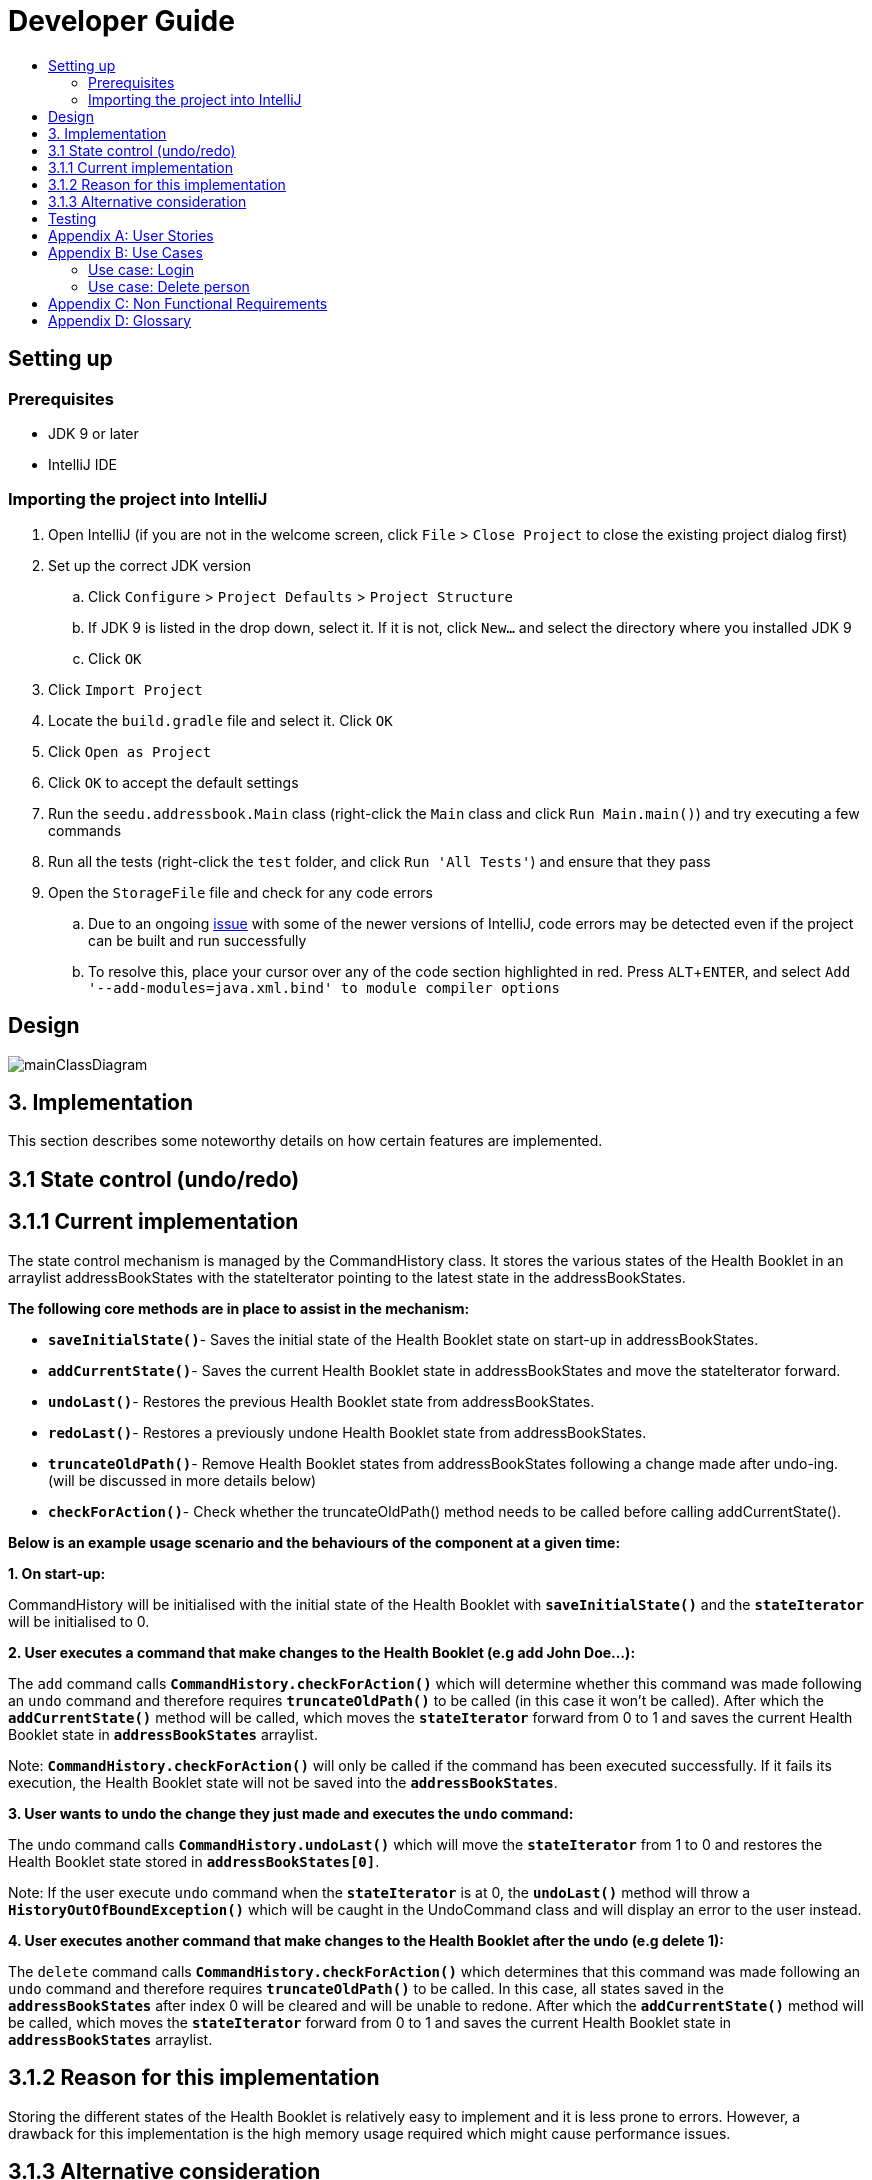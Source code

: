 = Developer Guide
:site-section: DeveloperGuide
:toc:
:toc-title:
:imagesDir: images
:stylesDir: stylesheets
:experimental:

== Setting up

=== Prerequisites

* JDK 9 or later
* IntelliJ IDE

=== Importing the project into IntelliJ

. Open IntelliJ (if you are not in the welcome screen, click `File` > `Close Project` to close the existing project dialog first)
. Set up the correct JDK version
.. Click `Configure` > `Project Defaults` > `Project Structure`
.. If JDK 9 is listed in the drop down, select it. If it is not, click `New...` and select the directory where you installed JDK 9
.. Click `OK`
. Click `Import Project`
. Locate the `build.gradle` file and select it. Click `OK`
. Click `Open as Project`
. Click `OK` to accept the default settings
. Run the `seedu.addressbook.Main` class (right-click the `Main` class and click `Run Main.main()`) and try executing a few commands
. Run all the tests (right-click the `test` folder, and click `Run 'All Tests'`) and ensure that they pass
. Open the `StorageFile` file and check for any code errors
.. Due to an ongoing https://youtrack.jetbrains.com/issue/IDEA-189060[issue] with some of the newer versions of IntelliJ, code errors may be detected even if the project can be built and run successfully
.. To resolve this, place your cursor over any of the code section highlighted in red. Press kbd:[ALT + ENTER], and select `Add '--add-modules=java.xml.bind' to module compiler options`

== Design

image::mainClassDiagram.png[]

== 3. Implementation
This section describes some noteworthy details on how certain features are implemented.

== 3.1  State control (undo/redo)

== 3.1.1  Current implementation

The state control mechanism is managed by the CommandHistory class. It stores the various states of the Health Booklet in an arraylist addressBookStates with the stateIterator pointing to the latest state in the addressBookStates.

*The following core methods are in place to assist in the mechanism:*

* `*saveInitialState()*`- Saves the initial state of the Health Booklet state on start-up in addressBookStates. +
* `*addCurrentState()*`- Saves the current Health Booklet state in addressBookStates and move the stateIterator forward. +
* `*undoLast()*`- Restores the previous Health Booklet state from addressBookStates. +
* `*redoLast()*`- Restores a previously undone Health Booklet state from addressBookStates. +
* `*truncateOldPath()*`- Remove Health Booklet states from addressBookStates following a change made after undo-ing. (will be discussed in more details below) +
* `*checkForAction()*`- Check whether the truncateOldPath() method needs to be called before calling addCurrentState(). +

*Below is an example usage scenario and the behaviours of the component at a given time:*

*1. On start-up:*

CommandHistory will be initialised with the initial state of the Health Booklet with `*saveInitialState()*` and the `*stateIterator*` will be initialised to 0.

*2. User executes a command that make changes to the Health Booklet (e.g add John Doe...):*

The `add` command calls `*CommandHistory.checkForAction()*` which will determine whether this command was made following an `undo` command and therefore requires `*truncateOldPath()*` to be called (in this case it won't be called). After which the `*addCurrentState()*` method will be called, which moves the `*stateIterator*` forward from 0 to 1 and saves the current Health Booklet state in `*addressBookStates*` arraylist.

Note: `*CommandHistory.checkForAction()*` will only be called if the command has been executed successfully. If it fails its execution, the Health Booklet state will not be saved into the `*addressBookStates*`.

*3. User wants to undo the change they just made and executes the `undo` command:*

The undo command calls `*CommandHistory.undoLast()*` which will move the `*stateIterator*` from 1 to 0 and restores the Health Booklet state stored in `*addressBookStates[0]*`.

Note: If the user execute `undo` command when the `*stateIterator*` is at 0, the `*undoLast()*` method will throw a `*HistoryOutOfBoundException()*` which will be caught in the UndoCommand class and will display an error to the user instead.

*4. User executes another command that make changes to the Health Booklet after the undo (e.g delete 1):*

The `delete` command calls `*CommandHistory.checkForAction()*` which determines that this command was made following an `undo` command and therefore requires `*truncateOldPath()*` to be called. In this case, all states saved in the `*addressBookStates*` after index 0 will be cleared and will be unable to redone. After which the `*addCurrentState()*` method will be called, which moves the `*stateIterator*` forward from 0 to 1 and saves the current Health Booklet state in `*addressBookStates*` arraylist.


== 3.1.2  Reason for this implementation
Storing the different states of the Health Booklet is relatively easy to implement and it is less prone to errors. However, a drawback for this implementation is the high memory usage required which might cause performance issues.

== 3.1.3  Alternative consideration
An alternative to the current implementation is to save the list of commands executed in the arraylist instead of the whole Health Booklet and reverse them when attempting to undo. However, this requires implemented class to know how to reverse each command. For example, undo-ing a `delete` command requires the class to perform `add` and the class has to remember all the arguments required to create the same person that was deleted.

== Testing

* In IntelliJ, right-click on the `test` folder and choose `Run 'All Tests'`

[appendix]
== User Stories

Priorities: High (must have) - `* * \*`, Medium (nice to have) - `* \*`, Low (unlikely to have) - `*`

[width="100%",cols="22%,<23%,<25%,<30%",options="header",]
|===========================================================================================================================================
|Priority |As a ... |I want to ... |So that I can...
|`* * *` |new user |see usage instructions |refer to instructions when I forget how to use the App
|`* * *` |user |add a new person |
|`* * *` |user |delete a person |remove entries that I no longer need
|`* * *` |user |find a person by name |locate details of persons without having to go through the entire list
|`* * *` |user |undo/redo changes made |revert changes that are unwanted
|`* *` |user |hide <<private-contact-detail, private contact details>> by default |minimize chance of someone else seeing them by accident
|`*` |user with many persons in the Health Booklet |sort persons by name |locate a person easily
|`*` |user |see history of commands made |identify changes that were made to the Health Booklet
|===========================================================================================================================================

[appendix]
== Use Cases

(For all use cases below, the *System* is the `Health Booklet` and the *Actor* is the `user`, unless specified otherwise)

=== Use case: Login

*MSS*

. User opens up Health Booklet
. Health Booklet prompts for Username and Password
. User keys in Username and Password
. On successful login, program continues. On failed login, program exits
+
Use case ends.

=== Use case: Delete person

*MSS*

. User requests to list persons
. Health Booklet shows a list of persons
. User requests to delete a specific person in the list
. Health Booklet deletes the person.
+
Use case ends.

*Extensions*

* 2a. The list is empty.
+
Use case ends.

* 3a. The given index is invalid.
** 3a1. Health Booklet shows an error message.
+
Use case resumes at step 2.

[appendix]
== Non Functional Requirements

. Should work on any <<mainstream-os, mainstream OS>> as long as it has Java 9 or higher installed.
. Should be able to hold up to 1000 persons.
. Should come with automated unit tests and open source code.
. Should favor DOS style commands over Unix-style commands.

[appendix]
== Glossary

[[mainstream-os]] Mainstream OS::
Windows, Linux, Unix, OS-X

[[private-contact-detail]] Private contact detail::
A contact detail that is not meant to be shared with others.
